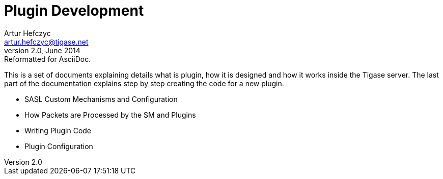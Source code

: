 Plugin Development
==================
Artur Hefczyc <artur.hefczyc@tigase.net>
v2.0, June 2014: Reformatted for AsciiDoc.
:toc:
:numbered:
:website: http://tigase.net/
:Date: 2010-04-06 21:22

This is a set of documents explaining details what is plugin, how it is designed and how it works inside the Tigase server. The last part of the documentation explains step by step creating the code for a new plugin.

- SASL Custom Mechanisms and Configuration
- How Packets are Processed by the SM and Plugins
- Writing Plugin Code
- Plugin Configuration

